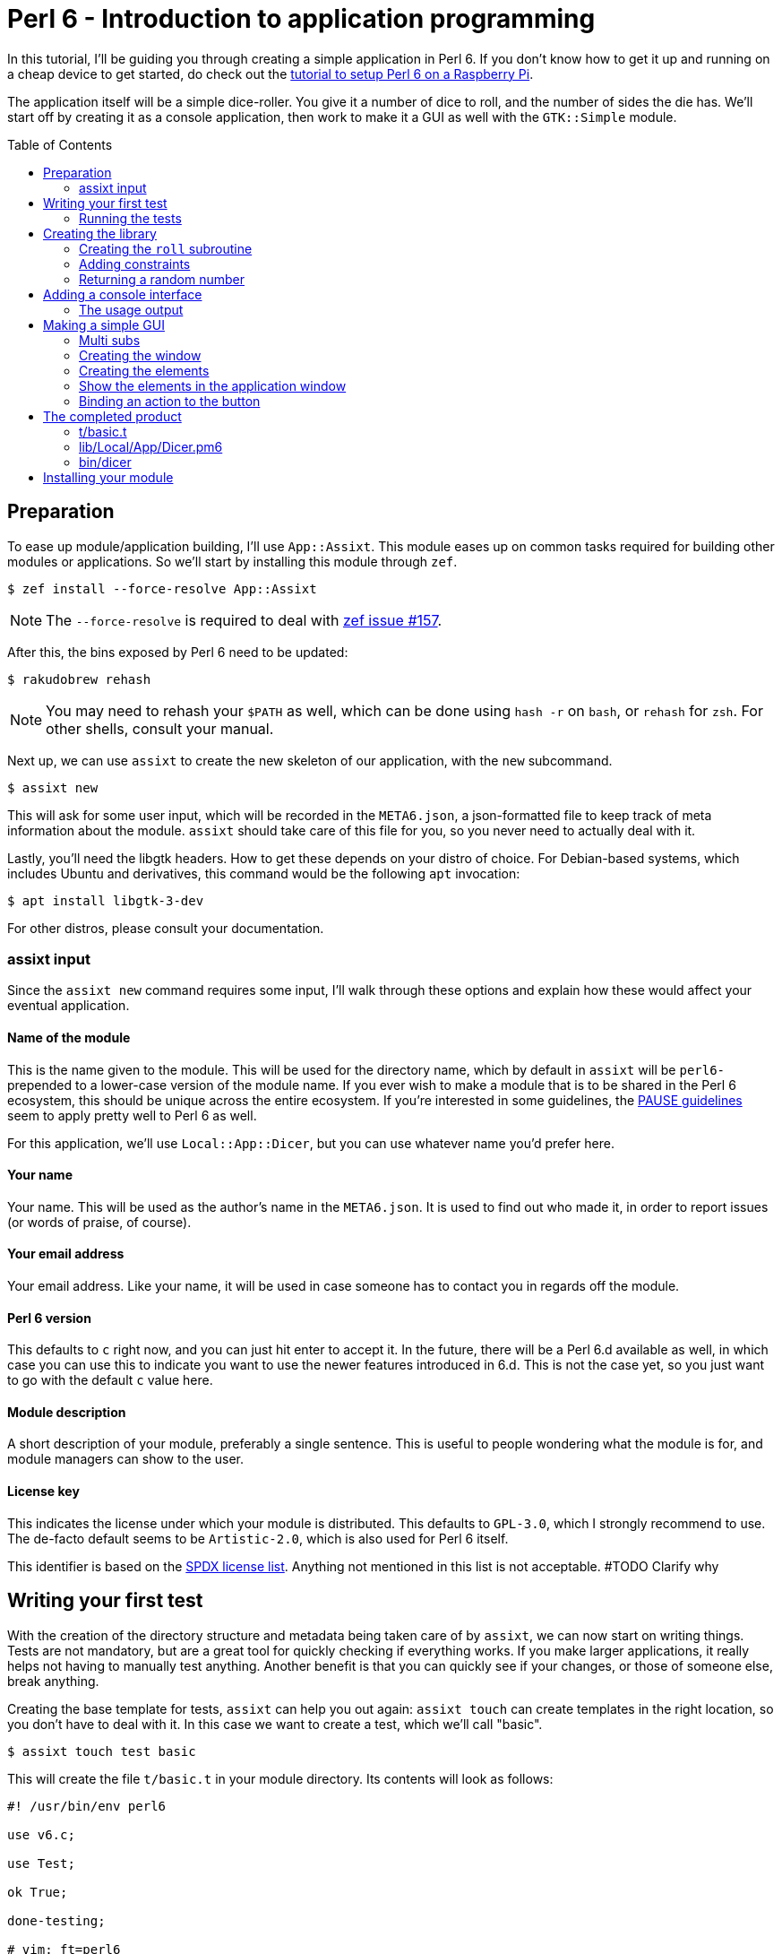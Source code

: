 = Perl 6 - Introduction to application programming
:toc: preamble

In this tutorial, I'll be guiding you through creating a simple application in
Perl 6. If you don't know how to get it up and running on a cheap device to get
started, do check out the http://TODO/[tutorial to setup Perl 6 on a Raspberry
Pi].

The application itself will be a simple dice-roller. You give it a number of
dice to roll, and the number of sides the die has. We'll start off by creating
it as a console application, then work to make it a GUI as well with the
`GTK::Simple` module.

== Preparation
To ease up module/application building, I'll use `App::Assixt`. This module
eases up on common tasks required for building other modules or applications.
So we'll start by installing this module through `zef`.

[source]
----
$ zef install --force-resolve App::Assixt
----

[NOTE]
====
The `--force-resolve` is required to deal with
https://github.com/ugexe/zef/issues/157[zef issue #157].
====

After this, the bins exposed by Perl 6 need to be updated:

[source]
----
$ rakudobrew rehash
----

[NOTE]
====
You may need to rehash your `$PATH` as well, which can be done using `hash -r`
on `bash`, or `rehash` for `zsh`. For other shells, consult your manual.
====

Next up, we can use `assixt` to create the new skeleton of our application, with
the `new` subcommand.

[source]
----
$ assixt new
----

This will ask for some user input, which will be recorded in the `META6.json`,
a json-formatted file to keep track of meta information about the module.
`assixt` should take care of this file for you, so you never need to actually
deal with it.

Lastly, you'll need the libgtk headers. How to get these depends on your distro
of choice. For Debian-based systems, which includes Ubuntu and derivatives, this
command would be the following `apt` invocation:

[source]
----
$ apt install libgtk-3-dev
----

For other distros, please consult your documentation.

=== assixt input
Since the `assixt new` command requires some input, I'll walk through these
options and explain how these would affect your eventual application.

==== Name of the module
This is the name given to the module. This will be used for the directory name,
which by default in `assixt` will be `perl6-` prepended to a lower-case version
of the module name. If you ever wish to make a module that is to be shared in
the Perl 6 ecosystem, this should be unique across the entire ecosystem.  If
you're interested in some guidelines, the
https://pause.perl.org/pause/query?ACTION=pause_namingmodules[PAUSE guidelines]
seem to apply pretty well to Perl 6 as well.

For this application, we'll use `Local::App::Dicer`, but you can use whatever
name you'd prefer here.

==== Your name
Your name. This will be used as the author's name in the `META6.json`. It is
used to find out who made it, in order to report issues (or words of praise,
of course).

==== Your email address
Your email address. Like your name, it will be used in case someone has to
contact you in regards off the module.

==== Perl 6 version
This defaults to `c` right now, and you can just hit enter to accept it. In the
future, there will be a Perl 6.d available as well, in which case you can use
this to indicate you want to use the newer features introduced in 6.d. This is
not the case yet, so you just want to go with the default `c` value here.

==== Module description
A short description of your module, preferably a single sentence. This is
useful to people wondering what the module is for, and module managers can show
to the user.

==== License key
This indicates the license under which your module is distributed. This
defaults to `GPL-3.0`, which I strongly recommend to use. The de-facto
default seems to be `Artistic-2.0`, which is also used for Perl 6 itself.

This identifier is based on the https://spdx.org/licenses/[SPDX license list].
Anything not mentioned in this list is not acceptable. #TODO Clarify why

== Writing your first test
With the creation of the directory structure and metadata being taken care of
by `assixt`, we can now start on writing things. Tests are not mandatory, but
are a great tool for quickly checking if everything works. If you make larger
applications, it really helps not having to manually test anything. Another
benefit is that you can quickly see if your changes, or those of someone else,
break anything.

Creating the base template for tests, `assixt` can help you out again: `assixt
touch` can create templates in the right location, so you don't have to deal
with it. In this case we want to create a test, which we'll call "basic".

[source]
----
$ assixt touch test basic
----

This will create the file `t/basic.t` in your module directory. Its contents
will look as follows:

[source,perl6]
----
#! /usr/bin/env perl6

use v6.c;

use Test;

ok True;

done-testing;

# vim: ft=perl6
----

The only test it has right now is `ok True`, which will always pass testing. We
will change that line into something more usable for this application:

[source,perl6]
----
use Local::App::Dicer;

plan 2;

subtest "Legal rolls", {
	plan 50;

	for 1..50 {
		ok 1 ≤ roll($_) ≤ $_, "Rolls between 1 and $_";
	}
}

subtest "Illegal rolls", {
	plan 3;

	throws-like { roll(0) }, X::TypeCheck::Binding::Parameter, "Zero is not accepted";
	throws-like { roll(-1) }, X::TypeCheck::Binding::Parameter, "Negative rolls are not accepted";
	throws-like { roll(1.5) }, X::TypeCheck::Binding::Parameter, "Can't roll half sides";
}
----

[NOTE]
====
Perl 6 allows mathematical characters to make your code more concise, as with
the ≤ in the above block. If you use http://www.vim.org/[vim], you can make use
of the https://github.com/vim-perl/vim-perl6[vim-perl6] plugin, which has an
option to change the longer, ascii-based ops (in this case `\<=`) into the
shorter unicode based ops (in this case `≤`). This specific feature requires
`let g:perl6_unicode_abbrevs = 1` in your `vimrc` to be enabled with
`vim-perl6`.

If that's not an option, you can use a
https://en.wikipedia.org/wiki/Compose_key[compose key]. If that is not viable
either, you can also stick to using the ascii-based ops. Perl 6 supports both
of them.
====

This will run 53 tests, split up in two
https://docs.perl6.org/language/testing#Grouping_tests[subtests]. Subtests are
used to logically group your tests. In this case, the calls that are correct
are in one subtest, the calls that should be rejected are in another.

The `plan` keywords indicate how many tests should be run. This will help spot
errors in case your expectations were not matched. For more information on
testing, check out https://docs.perl6.org/language/testing[the Perl 6 docs on
testing].

We're making use of two test routines, `ok` and `throws-like`. `ok` is a
simple test: if the given statement is truthy, the test succeeds. The other
one, `throws-like`, might require some more explanation. The first argument it
expects is a code block, hence the `{ }`. Inside this block, you can run any
code you want. In this case, we run code that we know shouldn't work. The
second argument is the exception it should throw. The test succeeds if the
right exception is thrown. Both `ok` and `throws-like` accept a descriptive
string as optional last argument.

=== Running the tests
A test is useless if you can't easily run it. For this, the `prove` utility
exists. You can use `assixt test` to run these tests properly as well, saving
you from having to manually type out the full `prove` command with options.

[source]
----
$ assixt test
----

You might notice the tests are currently failing, which is correct. The
`Local::App::Dicer` module doesn't exist yet to test against. We'll be working
on that next.

[NOTE]
====
For those interested, the command run by `assixt test` is `prove -e "perl6
-Ilib" t`. This will include the `lib` directory into the `PERL6PATH` to be
able to access the libraries we'll be making. The `t` argument specifies the
directory containing the tests.
====

== Creating the library
Again, let's start with a `assixt` command to create the base template. This
time, instead of `touch test`, we'll use `touch lib`.

[source]
----
$ assixt touch unit Local::App::Dicer
----

This will generate a template file at `lib/Local/App/Dicer.pm6` which some
defaults set. The file will look like this.

[source,perl6]
----
#! /usr/bin/env false

use v6.c;

unit module Local::App::Dicer;
----

The first line is a https://en.wikipedia.org/wiki/Shebang_(Unix)[shebang]. It
informs the shell what to do when you try to run the file as an executable
program. In this case, it will run `false`, which immediately exits with a
non-success code. This file needs to be run as a Perl 6 module file, and
running it as a standalone file is an error.

The `use v6.c` line indicates what version of Perl 6 should be used, and is
taken from the `META6.json`, which was generated with `assixt new`.  The last
line informs the name of this module, which is `Local::App::Dicer`. Beneath
this, we can add subroutines, which can be exported. These can then be accessed
from other Perl 6 files that `use` this module.

=== Creating the `roll` subroutine
Since we want to be able to `roll` a die, we'll create a subroutine to do
exactly that. Let's start with the signature, which tells the compiler the name
of the subroutine, which arguments it accepts, their types and what type the
subroutine will return.

[TIP]
====
Perl 6 is gradually typed, so all type information is optional. The subroutine
arguments are optional too, but you will rarely want a subroutine that doesn't
have an argument list.
====

[source,perl6]
----
sub roll($sides) is export
{
	$sides
}
----

Let's break this down.

- `sub` informs the compiler we're going to create a subroutine.
- `roll` is the name of the subroutine we're going to create.
- `$sides` defines an argument used by the subroutine.
- `is export` tells the compiler that this subroutine is to be exported. This
  allows access to the subroutine to another program that imports this module
  through a `use`.
- `{ $sides }` is the subroutine body. In Perl 6, the last statement is also
  the return value in a code block, thus this returns the value of $sides. A
  closing `;` is also not required for the last statement in a block.

If you run `assixt test` now, you can see it only fails 1/2 subtests:

[source]
----
# TODO: Add output of failing tests
----

Something is going right, but not all of it yet. The 3 tests to check for
illegal rolls are still failing, because there's no constraints on the input of
the subroutine.

=== Adding constraints
The first constraint we'll add is to limit the value of `$sides` to an `Int:D`.
The first part of this constraint is common in many languages, the `Int` part.
The `:D` requires the argument to be **defined**. This forces an actual
existing instance of `Int`, not a `Nil` or undefined value.

[source,perl6]
----
sub roll(Int:D $sides) is export
----

Fractional input is no longer allowed, since an `Int` is always a round number.
But an `Int` is still allowed to be 0 or negative, which isn't possible in a
dice roll. Nearly every language will make you solve these two cases in the
subroutine body. But in Perl 6, you can add another constraint in the signature
that checks for exactly that:

[source,perl6]
----
sub roll(Int:D $sides where $sides > 0) is export
----

The `where` part specifies additional constraints, in this case `$sides > 0`.
So now, only round numbers larger than 0 are allowed. If you run `assixt test`
again, you should see all tests passing, indicating that all illegal rolls are
now correctly disallowed.

=== Returning a random number
So now that we can be sure that the input is always correct, we can start on
making the output more random. In Perl 6, you can take a number and call
`.rand` on it, to get a random number between 0 and the value of the number you
called it on. This in turn can be rounded up to get a number ranging from 1 to
the value of the number you called `.rand` on. These two method calls can also
be changed to yield concise code:

[source,perl6]
----
sub roll(Int:D $sides where $sides > 0) is export
{
	$sides.rand.ceiling
}
----

That's all we need from the library itself. Now we can start on making a usable
program out of it.

== Adding a console interface
First off, a console interface. `assixt` can `touch` a starting point for an
executable script as well, using `assixt touch bin`:

[source]
----
$ assixt touch bin dicer
----

This will create the file `bin/dicer` in your repository, with the following
template:

[source,perl6]
----
#! /usr/bin/env perl6

use v6.c;

sub MAIN
{
	…
}
----

The program will run the `MAIN` sub by default. We want to slightly change this
`MAIN` signature though, since we want to accept user input. And it just so
happens that you can specify the command line parameters in the `MAIN`
signature in Perl 6. This lets us add constraints to the parameters and give
them better names with next to no effort. We want to accept two numbers, one
for the number of dice, and one for the number of sides per die:

[source,perl6]
----
sub MAIN(Int:D $dice, Int:D $sides where { $dice > 0 && $sides > 0 })
----

Here we see the `where` applying constraints again. If you try running this
program in its current state, you'll have to run the following:

[source]
----
$ perl6 -Ilib bin/dicer
Usage:
  bin/dicer <dice> <sides>
----

This will return a list of all possible ways to invoke the program. There's one
slight problem right now. The usage description does not inform the user that
both arguments need to be larger than 0. We'll take care of that in a moment.
First we'll make this part work the way we want.

To do that, let's add a `use` statement to our `lib` directory, and call the
`roll` function we created earlier. The `bin/dicer` file will come to look as
follows:

[source,perl6]
----
#! /usr/bin/env perl6

use v6.c;

use Local::App::Dicer;

sub MAIN(Int:D $dice, Int:D $sides where { $dice > 0 && $sides > 0 })
{
	say $dice × roll($sides)
}
----

[NOTE]
====
Just like the `≤` character, Perl 6 allows to use the proper multiplication
character `×` (this is not the letter `x`!). You can use the more widely known
`*` for multiplication as well.
====

If you run the program with the arguments `2` and `20` now, you'll get a random
number between 2 and 40, just like we expect:

[source]
----
$ perl6 -Ilib bin/dicer 2 20
18
----

=== The usage output
Now, we still have the trouble of illegal number input not clearly telling
what's wrong. We can do a neat trick with
https://docs.perl6.org/language/functions#index-entry-USAGE[the USAGE sub] to
achieve this. Perl 6 allows a subroutine with the name `USAGE` to be defined,
overriding the default behaviour.

Using this, we can generate a friendlier message informing the user what they
need to supply more clearly. The `USAGE` sub would look like this:

[source,perl6]
----
sub USAGE
{
	say "Dicer requires two positive, round numbers as arguments."
}
----

If you run the program with incorrect parameters now, it will show the text
from the `USAGE` subroutine. If the parameters are correct, it will run the
`MAIN` subroutine.

You now have a working console application in Perl 6!

== Making a simple GUI
But that's not all. Perl 6 has a module to create GUIs with the
https://www.gtk.org/[GTK library] as well. For this, we'll use the
http://modules.perl6.org/dist/GTK::Simple:github:perl6[`GTK::Simple`] module.

You can add this module as a dependency to the `Local::App::Dicer` repository
with `assixt` as well, using the `depend` command. By default, this will also
install the dependency locally so you can use it immediately.

[source]
----
$ assixt depend GTK::Simple
----

=== Multi subs
Next, we could create another executable file and call it `dicer-gtk`. However,
I can also use this moment to introduce
https://docs.perl6.org/language/glossary#index-entry-multi-method[multi
methods]. These are subs with the same name, but differing signatures. If a
call to such a sub could potentially match multiple signatures, the most
specific one will be used. We will add another `MAIN` sub, which will be called
when `bin/dicer` is called with the `--gtk` parameter.

We should also update the `USAGE` sub accordingly, of course. And while we're
at it, let's also include the `GTK::Simple` and `GTK::Simple::App` modules. The
first pulls in all the different GTK elements we will use later on, while the
latter pulls in the class for the base GTK application window.  The updated
`MAIN`, `USAGE` and `use` parts will now look like this:

[source,perl6]
----
use Local::App::Dicer;
use GTK::Simple;
use GTK::Simple::App;

multi sub MAIN(Int:D $dice, Int:D $sides where { $dice > 0 && $sides > 0 })
{
	say $dice × roll($sides)
}

multi sub MAIN(Bool:D :$gtk where $gtk == True)
{
	# TODO: Create the GTK version
}

sub USAGE
{
	say "Launch Dicer as a GUI with --gtk, or supply two positive, round numbers as arguments.";
}
----

There's a new thing in a signature header here as well, `:$gtk`. The `:` in
front of it makes it a named argument, instead of a positional one. When used
in a `MAIN`, this will allow it to be used like a long-opt, thus as `--gtk`.
Its use in general subroutine signatures is explained in the next chapter.

Running the application with `--gtk` gives no output now, because the body only
contains a comment. Let's fix that.

=== Creating the window
First off, we require a `GTK::Simple::App` instance. This is the main window,
in which we'll be able to put elements such as buttons, labels, and input
fields. We can create the `GTK::Simple::App` as follows:

[source,perl6]
----
my GTK::Simple::App $app .= new(title => "Dicer");
----

This one line brings in some new Perl 6 syntax, namely the `.=` operator.
There's also the use of a named argument in a regular subroutine.

The `.=` operator performs a method on the variable on the left. In our case,
it will call the `new` subroutine, which creates a new instance of the
`GTK::Simple::App` class. This is commonly referred to as the **constructor**.

The named argument list (`title \=> "Dicer"`) is another commonly used feature
in Perl 6. Any method can be given a non-positional, named parameter. This is
done by appending a `:` in front of the variable name in the sub signature.
This has already been used in our code, in `multi sub MAIN(Bool :$gtk where
$gtk == True)`. This has a couple of benefits, which are explained in the
https://docs.perl6.org/type/Signature#index-entry-positional_argument_%28Signature%29_named_argument_%28Signature%29[Perl
6 docs on signatures].

=== Creating the elements
Next up, we can create the elements we'd like to have visible in our
application window. We needed two inputs for the console version, so we'll
probably need two for the GUI version as well. Since we have two inputs, we
want labels for them. The roll itself will be performed on a button press.
Lastly, we will want another label to display the outcome. This brings us to 6
elements in total:

- 3 labels
- 2 entries
- 1 button

[source,perl6]
----
my GTK::Simple::Label $label-dice .= new(text => "Amount of dice");
my GTK::Simple::Label $label-sides .= new(text => "Dice value");
my GTK::Simple::Label $label-result .= new(text => "");
my GTK::Simple::Entry $entry-dice .= new(text => 0);
my GTK::Simple::Entry $entry-sides .= new(text => 0);
my GTK::Simple::Button $button-roll .= new(label => "Roll!");
----

This creates all elements we want to show to the user.

=== Show the elements in the application window
Now that we have our elements, let's put them into the application window.
We'll need to put them into a layout as well. For this, we'll use a grid. The
`GTK::Simple::Grid` constructor takes pairs, with the key being a tuple
containing 4 elements, and the value containing the element you want to show.
The tuple's elements are the `x`, `y`, `w` and `h`, which are the x
coordinates, y coordinates, width and height respectively. 

This in turn takes us to the following statement:

[source,perl6]
----
$app.set-content(
	GTK::Simple::Grid.new(
		[0, 0, 1, 1] => $label-dice,
		[1, 0, 1, 1] => $entry-dice,
		[0, 1, 1, 1] => $label-sides,
		[1, 1, 1, 1] => $entry-sides,
		[0, 2, 2, 1] => $button-roll,
		[0, 3, 2, 1] => $label-result,
	)
);
----

Put a `$app.run` beneath that, and try running `perl6 -Ilib bin/dicer --gtk`.
That should provide you with a GTK window with all the elements visible in the
position we want. To make it a little more appealing, we can add a
`border-width` to the `$app`, which adds a margin between the border of the
application window, and the grid inside the window.

[source,perl6]
----
$app.border-width = 20;
$app.run;
----

You may notice that there's no `()` after the `run` method call. In Perl 6,
these are optional if you're not supplying any arguments any way.

=== Binding an action to the button
Now that we have a visible window, it's time to make the button perform an
action. The action we want to execute is to take the values from the two
inputs, roll the correct number of dice with the correct number of sides, and
present it to the user.

The base code for binding an action to a button is to call `.clicked.tap` on it,
and provide it with a code block. This code will be executed whenever the
button is clicked.

[source,perl6]
----
$button-roll.clicked.tap: {
};
----

You see we can also invoke a method using `:`, and then supplying its
arguments. This saves you the trouble of having to add additional `( )` around
the call, and in this case it would be annoying to have to deal with yet
another set of parens.

Next, we give the code block something to actually perform:

[source,perl6]
----
$button-roll.clicked.tap: {
	CATCH {
		$label-result.text = "Can't roll with those numbers";
	}

	X::TypeCheck::Binding::Parameter.new.throw if $entry-dice.text.Int < 1;

	$label-result.text = ($entry-dice.text.Int × roll($entry-sides.text.Int)).Str;
};
----

There's some new things in this block of code, so let's go over these.

- `CATCH` is the block in which we'll end up if an exception is thrown in this
  scope. `roll` will throw an exception if the parameters are wrong, and this
  allows us to cleanly deal with that.
- `X::TypeCheck::Binding::Parameter.new.throw` throws a new exception of type
  `X::TypeCheck::Binding::Parameter`. This is the same exception type as thrown
  by `roll` if something is wrong. We need to check the number of dice manually
  here, since `roll` doesn't take care of it, nor does any signature impose any
  restrictions on the value of the entry box.
- `if` behind another statement. This is something Perl 6 allows, and in some
  circumstances can result in cleaner code. It's used here because it improves
  the readability of the code, and to show that it's possible.

== The completed product
And with that, you should have a dice roller in Perl 6, with both a console and
GTK interface. Below you can find the complete, finished sourcefiles which you
should have by now.

=== t/basic.t
[source,perl6]
----
#! /usr/bin/env perl6

use v6.c;

use Test;
use Local::App::Dicer;

plan 2;

subtest "Legal rolls", {
	plan 50;

	for 1..50 {
		ok 1 ≤ roll($_) ≤ $_, "Rolls between 1 and $_";
	}
}

subtest "Illegal rolls", {
	plan 3;

	throws-like { roll(0) }, X::TypeCheck::Binding::Parameter, "Zero is not accepted";
	throws-like { roll(-1) }, X::TypeCheck::Binding::Parameter, "Negative rolls are not accepted";
	throws-like { roll(1.5) }, X::TypeCheck::Binding::Parameter, "Can't roll half sides";
}

done-testing;

# vim: ft=perl6
----

=== lib/Local/App/Dicer.pm6
[source,perl6]
----
#! /usr/bin/env false

use v6.c;

unit module Local::App::Dicer;

sub roll(Int:D $sides where $sides > 0) is export
{
	$sides.rand.ceiling;
}
----

=== bin/dicer
[source,perl6]
----
#! /usr/bin/env perl6

use v6.c;

use Local::App::Dicer;
use GTK::Simple;
use GTK::Simple::App;

multi sub MAIN(Int:D $dice, Int:D $sides where { $dice > 0 && $sides > 0 })
{
	say $dice × roll($sides)
}

multi sub MAIN(Bool:D :$gtk where $gtk == True)
{
	my GTK::Simple::App $app .= new(title => "Dicer");
	my GTK::Simple::Label $label-dice .= new(text => "Number of dice");
	my GTK::Simple::Label $label-sides .= new(text => "Number of sides per die");
	my GTK::Simple::Label $label-result .= new(text => "");
	my GTK::Simple::Entry $entry-dice .= new(text => 0);
	my GTK::Simple::Entry $entry-sides .= new(text => 0);
	my GTK::Simple::Button $button-roll .= new(label => "Roll!");

	$app.set-content(
		GTK::Simple::Grid.new(
			[0, 0, 1, 1] => $label-dice,
			[1, 0, 1, 1] => $entry-dice,
			[0, 1, 1, 1] => $label-sides,
			[1, 1, 1, 1] => $entry-sides,
			[0, 2, 2, 1] => $button-roll,
			[0, 3, 2, 1] => $label-result,
		)
	);

	$button-roll.clicked.tap: {
		CATCH {
			$label-result.text = "Can't roll with those numbers";
		}

		X::TypeCheck::Binding::Parameter.new.throw if $entry-dice.text.Int < 1;

		$label-result.text = ($entry-dice.text.Int × roll($entry-sides.text.Int)).Str;
	};

	$app.border-width = 20;

	$app.run;
}

sub USAGE
{
	say "Launch Dicer as a GUI with --gtk, or supply two positive, round numbers as arguments.";
}
----

== Installing your module
Now that you have a finished application, you probably want to install it as
well, so you can run it by calling `dicer` in your shell. For this, we'll be
using `zef`.

To install a local module, tell `zef` to try and install the local directory
you're in:

[source]
----
$ zef install .
----

This will resolve the dependencies of the local module, and then install it.
You should now be able to run `dicer` from anywhere.

[WARNING]
====
With most shells, you have to "rehash" your `$PATH` as well. On `bash`, this is
done with `hash -r`, on `zsh` it's `rehash`. If you're using any other shell,
please consult the manual.
====
